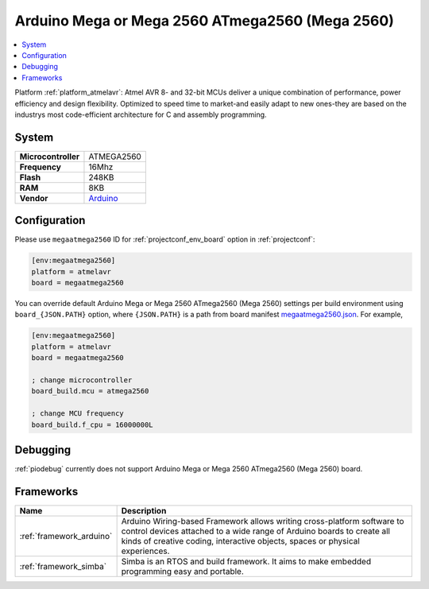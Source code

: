 ..  Copyright (c) 2014-present PlatformIO <contact@platformio.org>
    Licensed under the Apache License, Version 2.0 (the "License");
    you may not use this file except in compliance with the License.
    You may obtain a copy of the License at
       http://www.apache.org/licenses/LICENSE-2.0
    Unless required by applicable law or agreed to in writing, software
    distributed under the License is distributed on an "AS IS" BASIS,
    WITHOUT WARRANTIES OR CONDITIONS OF ANY KIND, either express or implied.
    See the License for the specific language governing permissions and
    limitations under the License.

.. _board_atmelavr_megaatmega2560:

Arduino Mega or Mega 2560 ATmega2560 (Mega 2560)
================================================

.. contents::
    :local:

Platform :ref:`platform_atmelavr`: Atmel AVR 8- and 32-bit MCUs deliver a unique combination of performance, power efficiency and design flexibility. Optimized to speed time to market-and easily adapt to new ones-they are based on the industrys most code-efficient architecture for C and assembly programming.

System
------

.. list-table::

  * - **Microcontroller**
    - ATMEGA2560
  * - **Frequency**
    - 16Mhz
  * - **Flash**
    - 248KB
  * - **RAM**
    - 8KB
  * - **Vendor**
    - `Arduino <https://www.arduino.cc/en/Main/ArduinoBoardMega2560?utm_source=platformio&utm_medium=docs>`__


Configuration
-------------

Please use ``megaatmega2560`` ID for :ref:`projectconf_env_board` option in :ref:`projectconf`:

.. code-block:: ini

  [env:megaatmega2560]
  platform = atmelavr
  board = megaatmega2560

You can override default Arduino Mega or Mega 2560 ATmega2560 (Mega 2560) settings per build environment using
``board_{JSON.PATH}`` option, where ``{JSON.PATH}`` is a path from
board manifest `megaatmega2560.json <https://github.com/platformio/platform-atmelavr/blob/master/boards/megaatmega2560.json>`_. For example,

.. code-block:: ini

  [env:megaatmega2560]
  platform = atmelavr
  board = megaatmega2560

  ; change microcontroller
  board_build.mcu = atmega2560

  ; change MCU frequency
  board_build.f_cpu = 16000000L

Debugging
---------
:ref:`piodebug` currently does not support Arduino Mega or Mega 2560 ATmega2560 (Mega 2560) board.

Frameworks
----------
.. list-table::
    :header-rows:  1

    * - Name
      - Description

    * - :ref:`framework_arduino`
      - Arduino Wiring-based Framework allows writing cross-platform software to control devices attached to a wide range of Arduino boards to create all kinds of creative coding, interactive objects, spaces or physical experiences.

    * - :ref:`framework_simba`
      - Simba is an RTOS and build framework. It aims to make embedded programming easy and portable.